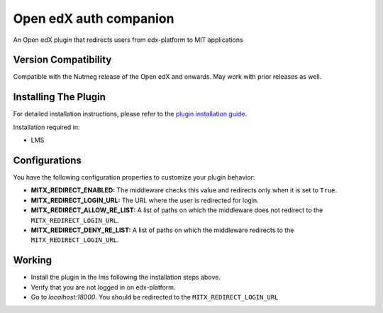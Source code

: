 Open edX auth companion
=======================

An Open edX plugin that redirects users from edx-platform to MIT applications

Version Compatibility
---------------------

Compatible with the Nutmeg release of the Open edX and onwards. May work with prior releases as well.

Installing The Plugin
---------------------

For detailed installation instructions, please refer to the `plugin installation guide <../../docs#installation-guide>`_.

Installation required in:

* LMS

Configurations
--------------
You have the following configuration properties to customize your plugin behavior:

* **MITX_REDIRECT_ENABLED:** The middleware checks this value and redirects only when it is set to ``True``.
* **MITX_REDIRECT_LOGIN_URL:** The URL where the user is redirected for login.
* **MITX_REDIRECT_ALLOW_RE_LIST:** A list of paths on which the middleware does not redirect to the ``MITX_REDIRECT_LOGIN_URL``.
* **MITX_REDIRECT_DENY_RE_LIST:** A list of paths on which the middleware redirects to the ``MITX_REDIRECT_LOGIN_URL``.

Working
--------
* Install the plugin in the lms following the installation steps above.
* Verify that you are not logged in on edx-platform.
* Go to `localhost:18000`. You should be redirected to the ``MITX_REDIRECT_LOGIN_URL``
